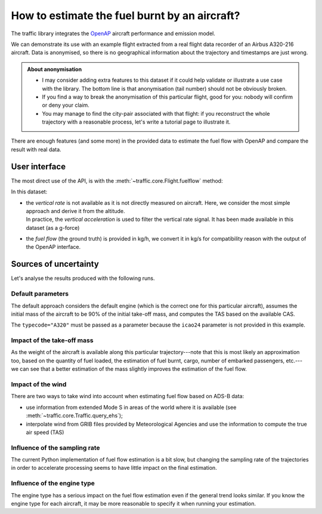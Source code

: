 How to estimate the fuel burnt by an aircraft?
==============================================

The traffic library integrates the `OpenAP <https://openap.dev/>`__ aircraft
performance and emission model.

We can demonstrate its use with an example flight extracted from a real flight
data recorder of an Airbus A320-216 aircraft. Data is anonymised, so there is no
geographical information about the trajectory and timestamps are just wrong.


.. admonition:: About anonymisation

    - I may consider adding extra features to this dataset if it could help
      validate or illustrate a use case with the library. The bottom line is
      that anonymisation (tail number) should not be obviously broken.

    - If you find a way to break the anonymisation of this particular flight,
      good for you: nobody will confirm or deny your claim.

    - You may manage to find the city-pair associated with that flight: if you
      reconstruct the whole trajectory with a reasonable process, let's write a
      tutorial page to illustrate it.

.. jupyter-execute::

    from traffic.data.samples import fuelflow_a320

There are enough features (and some more) in the provided data to estimate the
fuel flow with OpenAP and compare the result with real data.

.. jupyter-execute::

    fuelflow_a320.data[['timestamp', 'altitude', 'groundspeed', 'CAS', 'vertical_acceleration', 'weight', 'fuelflow']]

User interface
--------------

The most direct use of the API, is with the
:meth:`~traffic.core.Flight.fuelflow` method:

In this dataset:

- | the *vertical rate* is not available as it is not directly measured on
    aircraft. Here, we consider the most simple approach and derive it from the
    altitude.
  | In practice, the *vertical acceleration* is used to filter the vertical rate
    signal. It has been made available in this dataset (as a g-force)

- the *fuel flow* (the ground truth) is provided in kg/h, we convert it in kg/s
  for compatibility reason with the output of the OpenAP interface.

.. jupyter-execute::

    f = fuelflow_a320.assign(
        # the vertical_rate is not present in the data
        vertical_rate=lambda df: df.altitude.diff().fillna(0) * 60,
        # convert to kg/s
        fuelflow=lambda df: df.fuelflow / 3600,
    )

Sources of uncertainty
----------------------

Let's analyse the results produced with the following runs.

.. jupyter-execute::

    import altair as alt
    alt.data_transformers.disable_max_rows()


    def plot_flow(flight):
        return flight.chart().encode(
            alt.X(
                "utchoursminutesseconds(timestamp)",
                axis=alt.Axis(title=None, format="%H:%M"),
            ),
            alt.Y("fuelflow", axis=alt.Axis(title="fuel flow (in kg/s)")),
            alt.Color("legend", title=None),
        )


    def chart_flow(*flights):
        return (
            alt.layer(*(plot_flow(flight) for flight in flights))
            .properties(width=600, height=250)
            .configure_axis(
                labelFontSize=14, titleFontSize=16,
                titleAngle=0, titleY=-12, titleAnchor="start",
            )
            .configure_legend(
                orient="bottom", columns=1,
                labelFontSize=14, symbolSize=400, symbolStrokeWidth=3,
            )
        )

Default parameters
~~~~~~~~~~~~~~~~~~

The default approach considers the default engine (which is the correct one for
this particular aircraft), assumes the initial mass of the aircraft to be 90% of
the initial take-off mass, and computes the TAS based on the available CAS.

The ``typecode="A320"`` must be passed as a parameter because the ``icao24``
parameter is not provided in this example.

.. jupyter-execute::

    resampled = f.resample("5s")
    openap = resampled.fuelflow(typecode="A320")

    chart_flow(
        openap.assign(legend="OpenAP estimation"),
        resampled.assign(legend="Real fuelflow")
    )

.. jupyter-execute::

    real_fuel = resampled.weight_max - resampled.weight_min
    estimated_fuel = openap.fuel_max

    print(f"Total burnt fuel: {real_fuel:.0f}kg, OpenAP estimation: {estimated_fuel:.0f}kg")
    print(f"Error: {abs(estimated_fuel - real_fuel) / real_fuel:.0%}")

Impact of the take-off mass
~~~~~~~~~~~~~~~~~~~~~~~~~~~

As the weight of the aircraft is available along this particular
trajectory---note that this is most likely an approximation too, based on the
quantity of fuel loaded, the estimation of fuel burnt, cargo, number of embarked
passengers, etc.---we can see that a better estimation of the mass slightly
improves the estimation of the fuel flow.

.. jupyter-execute::

    resampled = f.resample("5s")
    openap = resampled.fuelflow(typecode="A320", initial_mass=resampled.weight_max)

    chart_flow(
        openap.assign(legend="OpenAP estimation"),
        resampled.assign(legend="Real fuelflow")
    )

.. jupyter-execute::

    real_fuel = resampled.weight_max - resampled.weight_min
    estimated_fuel = openap.fuel_max

    print(f"Total burnt fuel: {real_fuel:.0f}kg, OpenAP estimation: {estimated_fuel:.0f}kg")
    print(f"Error: {abs(estimated_fuel - real_fuel) / real_fuel:.0%}")

Impact of the wind
~~~~~~~~~~~~~~~~~~

.. jupyter-execute::

    resampled = f.resample("5s").drop(columns=["CAS"])
    openap = resampled.fuelflow(typecode="A320")

    chart_flow(
        openap.assign(legend="OpenAP estimation"),
        resampled.assign(legend="Real fuelflow")
    )

.. jupyter-execute::

    real_fuel = resampled.weight_max - resampled.weight_min
    estimated_fuel = openap.fuel_max

    print(f"Total burnt fuel: {real_fuel:.0f}kg, OpenAP estimation: {estimated_fuel:.0f}kg")
    print(f"Error: {abs(estimated_fuel - real_fuel) / real_fuel:.0%}")

There are two ways to take wind into account when estimating fuel flow based on ADS-B data:

- use information from extended Mode S in areas of the world where it is
  available (see :meth:`~traffic.core.Traffic.query_ehs`);
- interpolate wind from GRIB files provided by Meteorological Agencies and use
  the information to compute the true air speed (TAS)

Influence of the sampling rate
~~~~~~~~~~~~~~~~~~~~~~~~~~~~~~

The current Python implementation of fuel flow estimation is a bit slow, but
changing the sampling rate of the trajectories in order to accelerate processing
seems to have little impact on the final estimation.


.. jupyter-execute::

    resampled = f.resample("20s")
    openap = resampled.fuelflow(typecode="A320")

    chart_flow(
        openap.assign(legend="OpenAP estimation"),
        resampled.assign(legend="Real fuelflow")
    )

.. jupyter-execute::

    real_fuel = resampled.weight_max - resampled.weight_min
    estimated_fuel = openap.fuel_max

    print(f"Total burnt fuel: {real_fuel:.0f}kg, OpenAP estimation: {estimated_fuel:.0f}kg")
    print(f"Error: {abs(estimated_fuel - real_fuel) / real_fuel:.0%}")

Influence of the engine type
~~~~~~~~~~~~~~~~~~~~~~~~~~~~

The engine type has a serious impact on the fuel flow estimation even if the
general trend looks similar. If you know the engine type for each aircraft, it
may be more reasonable to specify it when running your estimation.

.. jupyter-execute::

    resampled = f.resample("5s")
    openap = resampled.fuelflow(typecode="A320", engine="CFM56-5B5")  # default/correct is CFM56-5B4

    chart_flow(
        openap.assign(legend="OpenAP estimation"),
        resampled.assign(legend="Real fuelflow")
    )

.. jupyter-execute::

    real_fuel = resampled.weight_max - resampled.weight_min
    estimated_fuel = openap.fuel_max

    print(f"Total burnt fuel: {real_fuel:.0f}kg, OpenAP estimation: {estimated_fuel:.0f}kg")
    print(f"Error: {abs(estimated_fuel - real_fuel) / real_fuel:.0%}")
